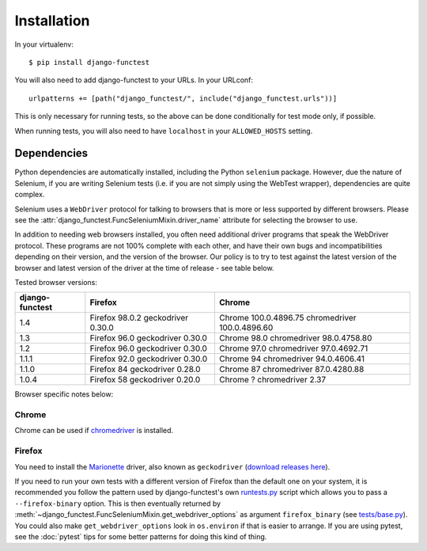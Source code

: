 ============
Installation
============

In your virtualenv::

    $ pip install django-functest

You will also need to add django-functest to your URLs. In your URLconf::

  urlpatterns += [path("django_functest/", include("django_functest.urls"))]


This is only necessary for running tests, so the above can be done conditionally
for test mode only, if possible.

When running tests, you will also need to have ``localhost`` in your
``ALLOWED_HOSTS`` setting.

Dependencies
============

Python dependencies are automatically installed, including the Python
``selenium`` package. However, due the nature of Selenium, if you are writing
Selenium tests (i.e. if you are not simply using the WebTest wrapper),
dependencies are quite complex.

Selenium uses a ``WebDriver`` protocol for talking to browsers that is more or
less supported by different browsers. Please see the
:attr:`django_functest.FuncSeleniumMixin.driver_name` attribute for selecting
the browser to use.

In addition to needing web browsers installed, you often need additional driver
programs that speak the WebDriver protocol. These programs are not 100% complete
with each other, and have their own bugs and incompatibilities depending on
their version, and the version of the browser. Our policy is to try to test
against the latest version of the browser and latest version of the driver at
the time of release - see table below.

Tested browser versions:

+-------------------+---------------------+----------------------------+
| django-functest   | Firefox             | Chrome                     |
+===================+=====================+============================+
| 1.4               | Firefox 98.0.2      | Chrome 100.0.4896.75       |
|                   | geckodriver 0.30.0  | chromedriver 100.0.4896.60 |
+-------------------+---------------------+----------------------------+
| 1.3               | Firefox 96.0        | Chrome 98.0                |
|                   | geckodriver 0.30.0  | chromedriver 98.0.4758.80  |
+-------------------+---------------------+----------------------------+
| 1.2               | Firefox 96.0        | Chrome 97.0                |
|                   | geckodriver 0.30.0  | chromedriver 97.0.4692.71  |
+-------------------+---------------------+----------------------------+
| 1.1.1             | Firefox 92.0        | Chrome 94                  |
|                   | geckodriver 0.30.0  | chromedriver 94.0.4606.41  |
+-------------------+---------------------+----------------------------+
| 1.1.0             | Firefox 84          | Chrome 87                  |
|                   | geckodriver 0.28.0  | chromedriver 87.0.4280.88  |
+-------------------+---------------------+----------------------------+
| 1.0.4             | Firefox 58          | Chrome ?                   |
|                   | geckodriver 0.20.0  | chromedriver 2.37          |
+-------------------+---------------------+----------------------------+

Browser specific notes below:

Chrome
------

Chrome can be used if `chromedriver
<https://sites.google.com/a/chromium.org/chromedriver/>`_ is installed.

Firefox
-------

You need to install the `Marionette
<https://developer.mozilla.org/en-US/docs/Mozilla/QA/Marionette/WebDriver>`_
driver, also known as ``geckodriver`` (`download releases here
<https://github.com/mozilla/geckodriver/releases>`_).

If you need to run your own tests with a different version of Firefox than the
default one on your system, it is recommended you follow the pattern used by
django-functest's own `runtests.py
<https://github.com/django-functest/django-functest/blob/master/runtests.py>`_
script which allows you to pass a ``--firefox-binary`` option. This is then
eventually returned by
:meth:`~django_functest.FuncSeleniumMixin.get_webdriver_options` as argument
``firefox_binary`` (see `tests/base.py
<https://github.com/django-functest/django-functest/blob/master/tests/base.py>`_).
You could also make ``get_webdriver_options`` look in ``os.environ`` if that is
easier to arrange. If you are using pytest, see the :doc:`pytest` tips for some
better patterns for doing this kind of thing.
